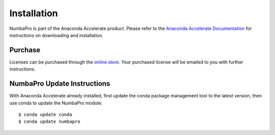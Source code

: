 Installation
============

NumbaPro is part of the Anaconda Accelerate product.  Please refer to the
`Anaconda Accelerate Documentation <http://docs.continuum.io/accelerate/index.html>`_
for instructions on downloading and installation.

Purchase
--------
Licenses can be purchased through the
`online store <https://store.continuum.io/cshop/accelerate>`_.  Your
purchased license will be emailed to you with further instructions.

NumbaPro Update Instructions
----------------------------
With Anaconda Accelerate already installed, first update
the conda package management tool to the latest version, then use conda
to update the NumbaPro module::

    $ conda update conda
    $ conda update numbapro

